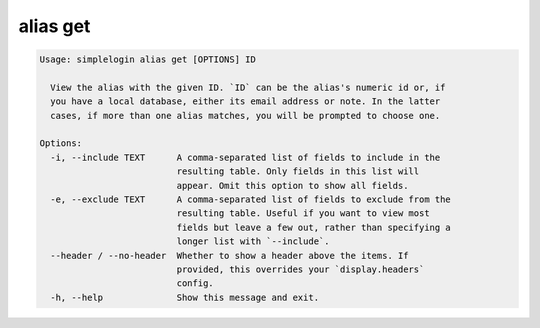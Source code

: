 alias get
=========

.. code-block:: console

   Usage: simplelogin alias get [OPTIONS] ID

     View the alias with the given ID. `ID` can be the alias's numeric id or, if
     you have a local database, either its email address or note. In the latter
     cases, if more than one alias matches, you will be prompted to choose one.

   Options:
     -i, --include TEXT      A comma-separated list of fields to include in the
                             resulting table. Only fields in this list will
                             appear. Omit this option to show all fields.
     -e, --exclude TEXT      A comma-separated list of fields to exclude from the
                             resulting table. Useful if you want to view most
                             fields but leave a few out, rather than specifying a
                             longer list with `--include`.
     --header / --no-header  Whether to show a header above the items. If
                             provided, this overrides your `display.headers`
                             config.
     -h, --help              Show this message and exit.
